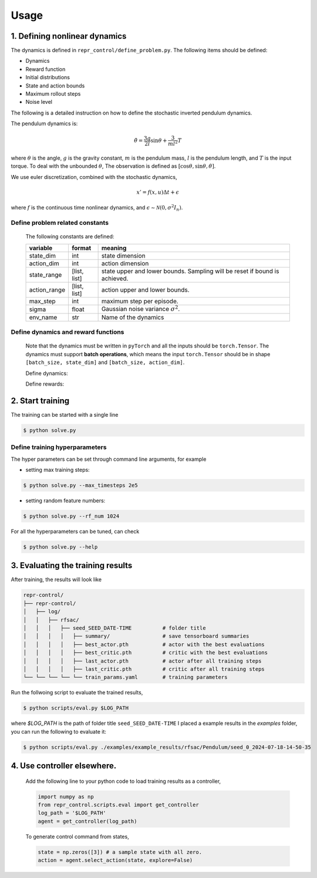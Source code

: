 Usage
=====

.. _run_samples:

1. Defining nonlinear dynamics
----------------

The dynamics is defined in ``repr_control/define_problem.py``. 
The following items should be defined:

- Dynamics
- Reward function
- Initial distributions
- State and action bounds
- Maximum rollout steps
- Noise level
  
The following is a detailed instruction on how to define the stochastic inverted pendulum dynamics. 

The pendulum dynamics is:

.. math::

   \ddot \theta = \frac{3g}{2l}\sin\theta + \frac{3}{ml^2} T

where :math:`\theta` is the angle, :math:`g` is the gravity constant, :math:`m` is the pendulum mass, :math:`l` is the pendulum length, and :math:`T` is the input torque.
To deal with the unbounded :math:`\theta`, The observation is defined as :math:`[\cos\theta,\sin\theta, \dot \theta]`.

We use euler discretization, combined with the stochastic dynamics,

.. math::

   x' = f(x, u)\Delta t + \epsilon

where :math:`f` is the continuous time nonlinear dynamics, and :math:`\epsilon\sim \mathcal N(0, \sigma^2 I_n)`.


Define problem related constants
^^^^^^^^^^^^^^^^^^^^^^^^^^^^^^^^^^^^^^^^^

   .. literalinclude:: define_problem.py
      :language: python
      :lines: 5-18
      :linenos:

   The following constants are defined:

   +--------------+--------------------+----------------------------------------------------------------------------+
   | variable     | format             | meaning                                                                    |
   +==============+====================+============================================================================+
   | state_dim    | int                | state dimension                                                            |
   +--------------+--------------------+----------------------------------------------------------------------------+
   | action_dim   | int                | action dimension                                                           |
   +--------------+--------------------+----------------------------------------------------------------------------+
   | state_range  | [list, list]       | state upper and lower bounds. Sampling will be reset if bound is achieved. |
   +--------------+--------------------+----------------------------------------------------------------------------+
   | action_range | [list, list]       | action upper and lower bounds.                                             |
   +--------------+--------------------+----------------------------------------------------------------------------+
   | max_step     | int                | maximum step per episode.                                                  |
   +--------------+--------------------+----------------------------------------------------------------------------+
   | sigma        | float              | Gaussian noise variance :math:`\sigma^2`.                                  |
   +--------------+--------------------+----------------------------------------------------------------------------+
   | env_name     | str                | Name of the dynamics                                                       |
   +--------------+--------------------+----------------------------------------------------------------------------+

Define dynamics and reward functions
^^^^^^^^^^^^^^^^^^^^^^^^^^^^^^^^^^^^^^^^^
   
   Note that the dynamics must be written in ``pyTorch`` and all the inputs should be ``torch.Tensor``. 
   The dynamics must support **batch operations**, which means 
   the input ``torch.Tensor`` should be in shape ``[batch_size, state_dim]`` and ``[batch_size, action_dim]``.

   Define dynamics:

   .. literalinclude:: define_problem.py
      :language: python
      :lines: 23, 44-59
      :linenos:

   Define rewards:

   .. literalinclude:: define_problem.py
      :language: python
      :lines: 61, 75-79
      :linenos:

2. Start training
-----------------
The training can be started with a single line

.. code-block:: console

      $ python solve.py

Define training hyperparameters
^^^^^^^^^^^^^^^^^^^^^^^^^^^^^^^

The hyper parameters can be set through command line arguments, for example 

- setting max training steps:
  
.. code-block:: console

   $ python solve.py --max_timesteps 2e5

- setting random feature numbers:
  
.. code-block:: console

   $ python solve.py --rf_num 1024

For all the hyperparameters can be tuned, can check

.. code-block:: console

   $ python solve.py --help
   

3. Evaluating the training results
----------------------------------

After training, the results will look like

.. code-block:: console
   
   repr-control/
   ├── repr-control/
   │   ├── log/ 
   │   │   ├── rfsac/ 
   │   │   │   ├── seed_SEED_DATE-TIME          # folder title
   │   │   │   │   ├── summary/                 # save tensorboard summaries
   │   │   │   │   ├── best_actor.pth           # actor with the best evaluations
   │   │   │   │   ├── best_critic.pth          # critic with the best evaluations
   │   │   │   │   ├── last_actor.pth           # actor after all training steps
   │   │   │   │   ├── last_critic.pth          # critic after all training steps
   └── └── └── └── └── train_params.yaml        # training parameters

Run the follwoing script to evaluate the trained results,

.. code-block:: console

   $ python scripts/eval.py $LOG_PATH

where `$LOG_PATH` is the path of folder title ``seed_SEED_DATE-TIME``
I placed a example results in the `examples` folder, you can run the following to evaluate it:

.. code-block:: console

   $ python scripts/eval.py ./examples/example_results/rfsac/Pendulum/seed_0_2024-07-18-14-50-35


4. Use controller elsewhere.
----------------------------

   Add the following line to your python code to load training results as a controller,

   .. code-block:: python

      import numpy as np
      from repr_control.scripts.eval import get_controller
      log_path = '$LOG_PATH'
      agent = get_controller(log_path)
   
   To generate control command from states,

   .. code-block:: python

      state = np.zeros([3]) # a sample state with all zero.
      action = agent.select_action(state, explore=False)
 